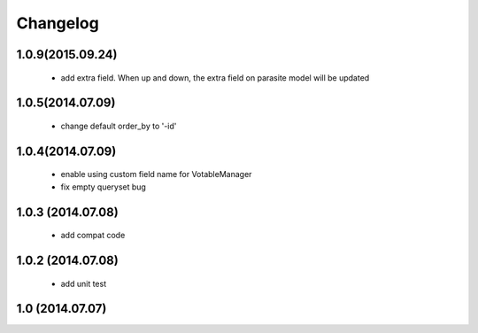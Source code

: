 Changelog
=========

1.0.9(2015.09.24)
-----------------
 * add extra field. When up and down, the extra field on parasite model will be updated

1.0.5(2014.07.09)
-----------------
 * change default order_by to '-id' 

1.0.4(2014.07.09)
-----------------
 * enable using custom field name for VotableManager
 * fix empty queryset bug

1.0.3 (2014.07.08)
-----------------
 * add compat code  

1.0.2 (2014.07.08)
-----------------
 * add unit test

1.0 (2014.07.07)
----------------
